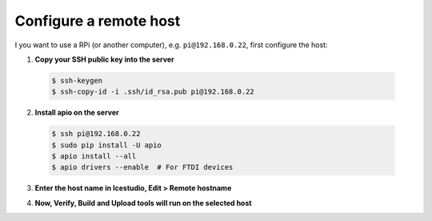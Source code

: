 Configure a remote host
------------------------

I you want to use a RPi (or another computer), e.g. ``pi@192.168.0.22``, first configure the host:

1. **Copy your SSH public key into the server**

  .. code-block:: bash

    $ ssh-keygen
    $ ssh-copy-id -i .ssh/id_rsa.pub pi@192.168.0.22

2. **Install apio on the server**

  .. code-block:: bash

    $ ssh pi@192.168.0.22
    $ sudo pip install -U apio
    $ apio install --all
    $ apio drivers --enable  # For FTDI devices

3. **Enter the host name in Icestudio, Edit > Remote hostname**

   .. image:: ../img/howto_remotehost.png

4. **Now, Verify, Build and Upload tools will run on the selected host**
